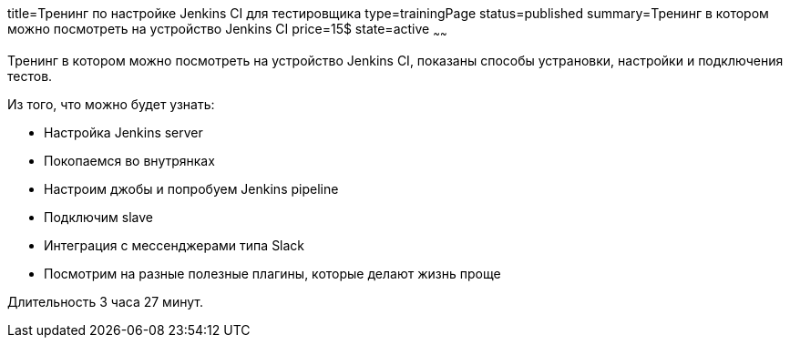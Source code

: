 title=Тренинг по настройке Jenkins CI для тестировщика
type=trainingPage
status=published
summary=Тренинг в котором можно посмотреть на устройство Jenkins CI
price=15$
state=active
~~~~~~

Тренинг в котором можно посмотреть на устройство Jenkins CI, показаны способы устрановки, настройки и подключения тестов.

Из того, что можно будет узнать:

- Настройка Jenkins server
- Покопаемся во внутрянках
- Настроим джобы и попробуем Jenkins pipeline
- Подключим slave
- Интеграция с мессенджерами типа Slack
- Посмотрим на разные полезные плагины, которые делают жизнь проще

Длительность 3 часа 27 минут.